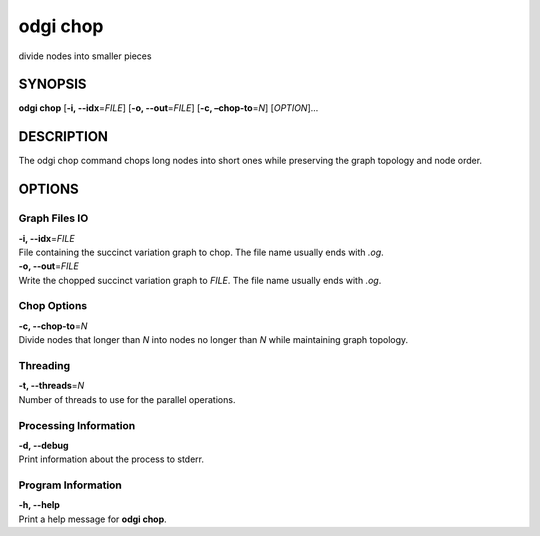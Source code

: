 .. _odgi chop:

#########
odgi chop
#########

divide nodes into smaller pieces

SYNOPSIS
========

**odgi chop** [**-i, --idx**\ =\ *FILE*] [**-o, --out**\ =\ *FILE*] [**-c,
–chop-to**\ =\ *N*] [*OPTION*]…

DESCRIPTION
===========

The odgi chop command chops long nodes into short ones while
preserving the graph topology and node order.

OPTIONS
=======

Graph Files IO
--------------

| **-i, --idx**\ =\ *FILE*
| File containing the succinct variation graph to chop. The file name
  usually ends with *.og*.

| **-o, --out**\ =\ *FILE*
| Write the chopped succinct variation graph to *FILE*. The file name
  usually ends with *.og*.

Chop Options
------------

| **-c, --chop-to**\ =\ *N*
| Divide nodes that longer than *N* into nodes no longer than *N* while
  maintaining graph topology.

Threading
---------

| **-t, --threads**\ =\ *N*
| Number of threads to use for the parallel operations.

Processing Information
----------------------

| **-d, --debug**
| Print information about the process to stderr.

Program Information
-------------------

| **-h, --help**
| Print a help message for **odgi chop**.

..
	EXIT STATUS
	===========
	
	| **0**
	| Success.
	
	| **1**
	| Failure (syntax or usage error; parameter error; file processing
	  failure; unexpected error).
	
	BUGS
	====
	
	Refer to the **odgi** issue tracker at
	https://github.com/pangenome/odgi/issues.
